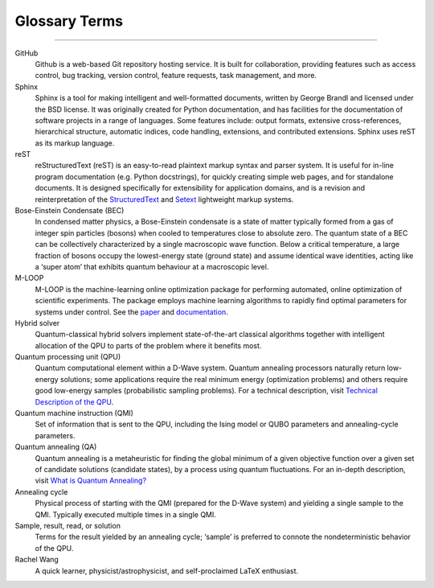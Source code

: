 .. _glossary:

Glossary Terms
==============

----

.. The following terms will appear in this documentation:

GitHub
    Github is a web-based Git repository hosting service. It is built for collaboration, providing features such as access control, bug tracking, version control, feature requests, task management, and more.

Sphinx 
    Sphinx is a tool for making intelligent and well-formatted documents, written by George Brandl and licensed under the BSD license. It was originally created for Python documentation, and has facilities for the documentation of software projects in a range of languages. Some features include: output formats, extensive cross-references, hierarchical structure, automatic indices, code handling, extensions, and contributed extensions. Sphinx uses reST as its markup language.

reST 
    reStructuredText (reST) is an easy-to-read plaintext markup syntax and parser system. It is useful for in-line program documentation (e.g. Python docstrings), for quickly creating simple web pages, and for standalone documents. It is designed specifically for extensibility for application domains, and is a revision and reinterpretation of the `StructuredText <https://en.wikipedia.org/wiki/Structured_text>`_ and `Setext <https://docutils.sourceforge.io/mirror/setext.html>`_ lightweight markup systems.

Bose-Einstein Condensate (BEC)
    In condensed matter physics, a Bose-Einstein condensate is a state of matter typically formed from a gas of integer spin particles (bosons) when cooled to temperatures close to absolute zero. The quantum state of a BEC can be collectively characterized by a single macroscopic wave function. Below a critical temperature, a large fraction of bosons occupy the lowest-energy state (ground state) and assume identical wave identities, acting like a ‘super atom’ that exhibits quantum behaviour at a macroscopic level.

M-LOOP
    M-LOOP is the machine-learning online optimization package for performing automated, online optimization of scientific experiments. The package employs machine learning algorithms to rapidly find optimal parameters for systems under control. See the `paper <http://www.nature.com/articles/srep25890>`_ and `documentation <https://m-loop.readthedocs.io/en/stable/index.html>`_.

Hybrid solver
    Quantum-classical hybrid solvers implement state-of-the-art classical algorithms together with intelligent allocation of the QPU to parts of the problem where it benefits most.

Quantum processing unit (QPU)
    Quantum computational element within a D-Wave system. Quantum annealing processors naturally return low-energy solutions; some applications require the real minimum energy (optimization problems) and others require good low-energy samples (probabilistic sampling problems). For a technical description, visit `Technical Description of the QPU <https://docs.dwavesys.com/docs/latest/doc_qpu.html>`_.
    
Quantum machine instruction (QMI)
    Set of information that is sent to the QPU, including the Ising model or QUBO parameters and annealing-cycle parameters.

Quantum annealing (QA)
    Quantum annealing is a metaheuristic for finding the global minimum of a given objective function over a given set of candidate solutions (candidate states), by a process using quantum fluctuations. For an in-depth description, visit `What is Quantum Annealing? <https://docs.dwavesys.com/docs/latest/c_gs_2.html>`_

Annealing cycle
    Physical process of starting with the QMI (prepared for the D-Wave system) and yielding a single sample to the QMI. Typically executed multiple times in a single QMI.

Sample, result, read, or solution
    Terms for the result yielded by an annealing cycle; ‘sample’ is preferred to connote the nondeterministic behavior of the QPU.

Rachel Wang 
    A quick learner, physicist/astrophysicist, and self-proclaimed LaTeX enthusiast.
